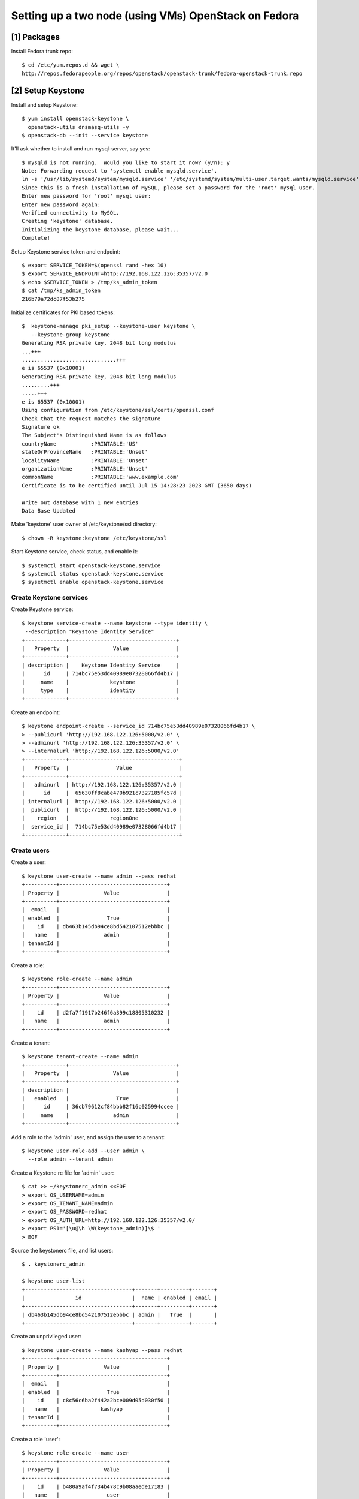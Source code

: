 Setting up a two node (using VMs) OpenStack on Fedora
=====================================================

[1] Packages
------------

Install Fedora trunk repo::

    $ cd /etc/yum.repos.d && wget \
    http://repos.fedorapeople.org/repos/openstack/openstack-trunk/fedora-openstack-trunk.repo


[2] Setup Keystone
------------------

Install and setup Keystone::

    $ yum install openstack-keystone \
      openstack-utils dnsmasq-utils -y
    $ openstack-db --init --service keystone

It'll ask whether to install and run mysql-server, say yes::

    $ mysqld is not running.  Would you like to start it now? (y/n): y
    Note: Forwarding request to 'systemctl enable mysqld.service'.
    ln -s '/usr/lib/systemd/system/mysqld.service' '/etc/systemd/system/multi-user.target.wants/mysqld.service'
    Since this is a fresh installation of MySQL, please set a password for the 'root' mysql user.
    Enter new password for 'root' mysql user: 
    Enter new password again: 
    Verified connectivity to MySQL.
    Creating 'keystone' database.
    Initializing the keystone database, please wait...
    Complete!


Setup Keystone service token and endpoint::

    $ export SERVICE_TOKEN=$(openssl rand -hex 10)
    $ export SERVICE_ENDPOINT=http://192.168.122.126:35357/v2.0
    $ echo $SERVICE_TOKEN > /tmp/ks_admin_token
    $ cat /tmp/ks_admin_token 
    216b79a72dc87f53b275


Initialize certificates for PKI based tokens::

    $  keystone-manage pki_setup --keystone-user keystone \
       --keystone-group keystone
    Generating RSA private key, 2048 bit long modulus
    ...+++
    ..............................+++
    e is 65537 (0x10001)
    Generating RSA private key, 2048 bit long modulus
    .........+++
    .....+++
    e is 65537 (0x10001)
    Using configuration from /etc/keystone/ssl/certs/openssl.conf
    Check that the request matches the signature
    Signature ok
    The Subject's Distinguished Name is as follows
    countryName           :PRINTABLE:'US'
    stateOrProvinceName   :PRINTABLE:'Unset'
    localityName          :PRINTABLE:'Unset'
    organizationName      :PRINTABLE:'Unset'
    commonName            :PRINTABLE:'www.example.com'
    Certificate is to be certified until Jul 15 14:28:23 2023 GMT (3650 days)
    
    Write out database with 1 new entries
    Data Base Updated


Make 'keystone' user owner of /etc/keystone/ssl directory::

    $ chown -R keystone:keystone /etc/keystone/ssl 
 

Start Keystone service, check status, and enable it::

    $ systemctl start openstack-keystone.service
    $ systemctl status openstack-keystone.service
    $ sysetmctl enable openstack-keystone.service


Create Keystone services
~~~~~~~~~~~~~~~~~~~~~~~~

Create Keystone service::

    $ keystone service-create --name keystone --type identity \
     --description "Keystone Identity Service"
    +-------------+----------------------------------+
    |   Property  |              Value               |
    +-------------+----------------------------------+
    | description |    Keystone Identity Service     |
    |      id     | 714bc75e53dd40989e07328066fd4b17 |
    |     name    |             keystone             |
    |     type    |             identity             |
    +-------------+----------------------------------+

Create an endpoint::

    $ keystone endpoint-create --service_id 714bc75e53dd40989e07328066fd4b17 \
    > --publicurl 'http://192.168.122.126:5000/v2.0' \
    > --adminurl 'http://192.168.122.126:35357/v2.0' \
    > --internalurl 'http://192.168.122.126:5000/v2.0'
    +-------------+-----------------------------------+
    |   Property  |               Value               |
    +-------------+-----------------------------------+
    |   adminurl  | http://192.168.122.126:35357/v2.0 |
    |      id     |  65630ff8cabe470b921c7327185fc57d |
    | internalurl |  http://192.168.122.126:5000/v2.0 |
    |  publicurl  |  http://192.168.122.126:5000/v2.0 |
    |    region   |             regionOne             |
    |  service_id |  714bc75e53dd40989e07328066fd4b17 |
    +-------------+-----------------------------------+


Create users
~~~~~~~~~~~~

Create a user::

    $ keystone user-create --name admin --pass redhat
    +----------+----------------------------------+
    | Property |              Value               |
    +----------+----------------------------------+
    |  email   |                                  |
    | enabled  |               True               |
    |    id    | db463b145db94ce8bd542107512ebbbc |
    |   name   |              admin               |
    | tenantId |                                  |
    +----------+----------------------------------+


Create a role::

    $ keystone role-create --name admin 
    +----------+----------------------------------+
    | Property |              Value               |
    +----------+----------------------------------+
    |    id    | d2fa7f1917b246f6a399c18805310232 |
    |   name   |              admin               |
    +----------+----------------------------------+


Create a tenant::

    $ keystone tenant-create --name admin
    +-------------+----------------------------------+
    |   Property  |              Value               |
    +-------------+----------------------------------+
    | description |                                  |
    |   enabled   |               True               |
    |      id     | 36cb79612cf84bbb82f16c025994ccee |
    |     name    |              admin               |
    +-------------+----------------------------------+


Add a role to the 'admin' user, and assign the user to a tenant::

    $ keystone user-role-add --user admin \
      --role admin --tenant admin


Create a Keystone rc file for 'admin' user::

    $ cat >> ~/keystonerc_admin <<EOF
    > export OS_USERNAME=admin
    > export OS_TENANT_NAME=admin
    > export OS_PASSWORD=redhat
    > export OS_AUTH_URL=http://192.168.122.126:35357/v2.0/
    > export PS1='[\u@\h \W(keystone_admin)]\$ '
    > EOF


Source the keystonerc file, and list users::

    $ . keystonerc_admin 

    $ keystone user-list
    +----------------------------------+-------+---------+-------+
    |                id                |  name | enabled | email |
    +----------------------------------+-------+---------+-------+
    | db463b145db94ce8bd542107512ebbbc | admin |   True  |       |
    +----------------------------------+-------+---------+-------+


Create an unprivileged user::

    $ keystone user-create --name kashyap --pass redhat
    +----------+----------------------------------+
    | Property |              Value               |
    +----------+----------------------------------+
    |  email   |                                  |
    | enabled  |               True               |
    |    id    | c8c56c6ba2f442a2bce009d05d030f50 |
    |   name   |             kashyap              |
    | tenantId |                                  |
    +----------+----------------------------------+


Create a role 'user'::

    $ keystone role-create --name user
    +----------+----------------------------------+
    | Property |              Value               |
    +----------+----------------------------------+
    |    id    | b480a9af4f734b478c9b08aaede17183 |
    |   name   |               user               |
    +----------+----------------------------------+

Create a tenant::

    $ keystone tenant-create --name ostenant
    +-------------+----------------------------------+
    |   Property  |              Value               |
    +-------------+----------------------------------+
    | description |                                  |
    |   enabled   |               True               |
    |      id     | 7534bb0241584f06a8a9263bbdb9e3f6 |
    |     name    |             ostenant             |
    +-------------+----------------------------------+

Associate the user to the role and tenant::

    $ keystone user-role-add --user kashyap \
      --role user --tenant ostenant

Create a Keystone rc file for the user::

    $ cat >> ~/keystonerc_kashyap <<EOF
    > export OS_USERNAME=kashyap
    > export OS_TENANT_NAME=ostenant
    > export OS_PASSWORD=redhat
    > export OS_AUTH_URL=http://192.168.122.126:35357/v2.0/
    > export PS1='[\u@\h \W(keystone_kashyap)]\$ '
    > EOF

(Optionally, test it)::

   $ . keystonerc_kashyap
   $ keystone user-list
   $ . keystonerc_admin
   $ keystone user-list


Turn off Qpid authentication (for test deployment)
~~~~~~~~~~~~~~~~~~~~~~~~~~~~~~~~~~~~~~~~~~~~~~~~~~

   $ yum install qpid-cpp-server -y
   $ sed -i 's/auth=.*/auth=no/g' /etc/qpidd.conf
   $ systemctl start qpidd.service
   $ systemctl enable qpidd.service


[3] Setup Glance
----------------

Install
~~~~~~~

    $ yum install openstack-glance -y

Initialize the Glance database::

    $ openstack-db --init --service glance
    Please enter the password for the 'root' MySQL user: 
    Verified connectivity to MySQL.
    Creating 'glance' database.
    Initializing the glance database, please wait...
    Complete!


Integrate Glance with Keystone
~~~~~~~~~~~~~~~~~~~~~~~~~~~~~~

Create a 'services' tenant, which will be the credentials used by
individual services 
::

    $ keystone tenant-create --name services
    +-------------+----------------------------------+
    |   Property  |              Value               |
    +-------------+----------------------------------+
    | description |                                  |
    |   enabled   |               True               |
    |      id     | 3bfff90676ce4902bd2c207388f28488 |
    |     name    |             services             |
    +-------------+----------------------------------+


Create a user for Glance::

    $ keystone user-create --name glance --pass redhat
    +----------+----------------------------------+
    | Property |              Value               |
    +----------+----------------------------------+
    |  email   |                                  |
    | enabled  |               True               |
    |    id    | 902a7cc3f9a74baf9bb9d0dc71042c0d |
    |   name   |              glance              |
    | tenantId |                                  |
    +----------+----------------------------------+


Associate the user with the 'services' tenant::

    $ keystone user-role-add --user glance \
      --role admin --tenant services


Update the glance-api.conf::

    $ openstack-config --set /etc/glance/glance-api.conf \
      paste_deploy flavor keystone
    $ openstack-config --set /etc/glance/glance-api.conf \
      keystone_authtoken admin_tenant_name services
    $ openstack-config --set /etc/glance/glance-api.conf \
      keystone_authtoken admin_user glance
    $ openstack-config --set /etc/glance/glance-api.conf \
      keystone_authtoken admin_password redhat


Update the glance-registry.conf::

    $ openstack-config --set /etc/glance/glance-registry.conf \
      paste_deploy flavor keystone
    $ openstack-config --set /etc/glance/glance-registry.conf \
      keystone_authtoken admin_tenant_name services
    $ openstack-config --set /etc/glance/glance-registry.conf \
      keystone_authtoken admin_user glance
    $ openstack-config --set /etc/glance/glance-registry.conf \
      keystone_authtoken admin_password redhat


Start the 'openstack-glance-registry' service, check the status, and
enable the service
::

    $ systemctl start openstack-glance-registry.service
    $ systemctl status openstack-glance-registry.service
    $ systemctl enable openstack-glance-registry.service


Install python-cinderclient package and start the glance-api.service::

    $ yum install python-cinderclient -y
    $ systemctl start openstack-glance-api.service
    $ systemctl status openstack-glance-api.service
    $ systemctl enable openstack-glance-api.service


Create glance service and an endpoint::

    $ keystone service-create --name glance --type image --description
    "Glance Image Service"
    +-------------+----------------------------------+
    |   Property  |              Value               |
    +-------------+----------------------------------+
    | description |       Glance Image Service       |
    |      id     | 4eb17742f585461b836bb38548893874 |
    |     name    |              glance              |
    |     type    |              image               |
    +-------------+----------------------------------+


Create endpoint::

    keystone endpoint-create --service_id 4eb17742f585461b836bb38548893874 \
    --publicurl http://192.168.122.126:9292 \
    --adminurl http://192.168.122.126:9292 \
    --internalurl http://192.168.122.126:9292
    +-------------+----------------------------------+
    |   Property  |              Value               |
    +-------------+----------------------------------+
    |   adminurl  |   http://192.168.122.126:9292    |
    |      id     | 9a28d7b761204774a5539c4a694f1a35 |
    | internalurl |   http://192.168.122.126:9292    |
    |  publicurl  |   http://192.168.122.126:9292    |
    |    region   |            regionOne             |
    |  service_id | 4eb17742f585461b836bb38548893874 |
    +-------------+----------------------------------+


Check if endpoint was created successfully::

    $ glance index

(The above command should return an empty table.)


Add an image to Glance
~~~~~~~~~~~~~~~~~~~~~~

Import Fedora 19 image into glance::

    $ glance image-create --name fedora19 --is-public true \
      --disk-format qcow2 --container-format bare \
      < Fedora-x86_64-19-20130627-sda.qcow2

List it::

    $ glance image-list


[4] Setup Cinder
----------------

Install
~~~~~~~

    $ keystone user-create --name cinder --pass redhat
    +----------+----------------------------------+
    | Property |              Value               |
    +----------+----------------------------------+
    |  email   |                                  |
    | enabled  |               True               |
    |    id    | b8b51e3a3d884723989c1786a7950a9e |
    |   name   |              cinder              |
    | tenantId |                                  |
    +----------+----------------------------------+
    
    
Add an 'admin' role, and associate the user with it::

    $ keystone user-role-add --user cinder \
      --role admin --tenant services

    $ yum install openstack-cinder -y


Configure Cinder
~~~~~~~~~~~~~~~~

Initialize mysql database::

    $ openstack-db --init --service cinder
    Please enter the password for the 'root' MySQL user: 
    Verified connectivity to MySQL.
    Creating 'cinder' database.
    Initializing the cinder database, please wait...
    Complete!


Update cinder.conf with Keystone credentail data for Cinder::

    $ openstack-config --set /etc/cinder/cinder.conf \
      DEFAULT auth_strategy keystone
    $ openstack-config --set /etc/cinder/cinder.conf \
      keystone_authtoken admin_tenant_name services
    $ openstack-config --set /etc/cinder/cinder.conf \
      keystone_authtoken admin_user cinder
    $ openstack-config --set /etc/cinder/cinder.conf \
      keystone_authtoken admin_password redhat


Update QPID configuration for Cinder::

    $ openstack-config --set /etc/cinder/cinder.conf \
      DEFAULT qpid_hostname 192.168.122.126
    $ openstack-config --set /etc/cinder/cinder.conf \
      DEFAULT qpid_port 5672


Cinder Volumes
~~~~~~~~~~~~~~

Create::

    $ dd if=/dev/zero of=/cinder-volumes bs=1 count=0 seek=5G
    0+0 records in
    0+0 records out
    0 bytes (0 B) copied, 0.000237208 s, 0.0 kB/s
    

Setup loop device::

    $ losetup -fv /cinder-volumes 


List the loop devices::

    $ losetup -l
    NAME       SIZELIMIT OFFSET AUTOCLEAR RO BACK-FILE
    /dev/loop0         0      0         0  0 /cinder-volumes


Create volume group::

    $ vgcreate cinder-volumes /dev/loop0
      WARNING: Failed to connect to lvmetad: No such file or directory. Falling back to internal scanning.
      No physical volume label read from /dev/loop0
      Physical volume "/dev/loop0" successfully created
      Volume group "cinder-volumes" successfully created


Enable and start the LVM2 service::

    $ systemctl enable lvm2-lvmetad.service
    $ systemctl start lvm2-lvmetad.service
    $ systemctl status lvm2-lvmetad.service

Display the volume group::

    $ vgdisplay cinder-volumes
      WARNING: Failed to connect to lvmetad: No such file or directory. Falling back to internal scanning.
      --- Volume group ---
      VG Name               cinder-volumes
      System ID             
      Format                lvm2
      Metadata Areas        1
      Metadata Sequence No  1
      VG Access             read/write
      VG Status             resizable
      MAX LV                0
      Cur LV                0
      Open LV               0
      Max PV                0
      Cur PV                1
      Act PV                1
      VG Size               5.00 GiB
      PE Size               4.00 MiB
      Total PE              1279
      Alloc PE / Size       0 / 0   
      Free  PE / Size       1279 / 5.00 GiB
      VG UUID               ORCGXI-pjJc-ORFG-l9bE-Iy2y-DTyb-EgIm2E


Update ISCSI targets.conf with Cinder volume config info, start the
service, and enable it::

    $ echo "include /etc/cinder/volumes/*" >> /etc/tgt/targets.conf
    $ systemctl start tgtd.service
    $ systemctl status tgtd.service
    $ systemctl enable tgtd.service


Start Cinder-{api,scheduler,volume} services and check their status (to
ensure they're running
::

    $ systemctl start openstack-cinder-api.service
    $ systemctl status openstack-cinder-api.service
    $ systemctl start openstack-cinder-scheduler.service
    $ systemctl status openstack-cinder-scheduler.service
    $ systemctl start openstack-cinder-volume.service


Enable the above service::

    $ systemctl enable openstack-cinder-api.service
    $ systemctl enable openstack-cinder-scheduler.service
    $ systemctl enable openstack-cinder-volume.service


Integrate Cinder with Keystone
------------------------------

Create Cinder service::

    $ keystone service-create --name cinder \
      --type volume --description "Cinder Volume Service"
    +-------------+----------------------------------+
    |   Property  |              Value               |
    +-------------+----------------------------------+
    | description |      Cinder Volume Service       |
    |      id     | 4c1528ccee0340d8be5945a31dba4474 |
    |     name    |              cinder              |
    |     type    |              volume              |
    +-------------+----------------------------------+


Create Cinder end point::

    $ keystone endpoint-create --service_id 4c1528ccee0340d8be5945a31dba4474 \
    --publicurl "http://192.168.122.126:8776/v1/\$(tenant_id)s" \
    --adminurl "http://192.168.122.126:8776/v1/\$(tenant_id)s" \
    --internalurl "http://192.168.122.126:8776/v1/\$(tenant_id)s"
    +-------------+----------------------------------------------+
    |   Property  |                    Value                     |
    +-------------+----------------------------------------------+
    |   adminurl  | http://192.168.122.126:8776/v1/$(tenant_id)s |
    |      id     |       0bcbf485e60c4851ba73dbb6b1f841c8       |
    | internalurl | http://192.168.122.126:8776/v1/$(tenant_id)s |
    |  publicurl  | http://192.168.122.126:8776/v1/$(tenant_id)s |
    |    region   |                  regionOne                   |
    |  service_id |       4c1528ccee0340d8be5945a31dba4474       |
    +-------------+----------------------------------------------+


Test Cinder
-----------

Create a test volume::

    $ cinder create --display-name testvol 1
    +---------------------+--------------------------------------+
    |       Property      |                Value                 |
    +---------------------+--------------------------------------+
    |     attachments     |                  []                  |
    |  availability_zone  |                 nova                 |
    |       bootable      |                False                 |
    |      created_at     |      2013-07-18T06:22:54.455270      |
    | display_description |                 None                 |
    |     display_name    |               testvol                |
    |          id         | 1ba76a69-4a37-4715-958d-208f0764c437 |
    |       metadata      |                  {}                  |
    |         size        |                  1                   |
    |     snapshot_id     |                 None                 |
    |     source_volid    |                 None                 |
    |        status       |               creating               |
    |     volume_type     |                 None                 |
    +---------------------+--------------------------------------+


List logical volumes::

    $ lvs | grep cinder-volumes
    volume-1ba76a69-4a37-4715-958d-208f0764c437 cinder-volumes -wi-ao--- 1.00g


[5] Setup Quamtum
-----------------

Install
~~~~~~~

Packages::

    # FIXME: The below --skip-broken is just a workaround.
    $ yum install python-neutronclient \
      openstack-quantum openstack-quantum-openvswitch \
      --skip-broken -y
   

Start and enable the Open vSwitch (OVS) service::

    $ systemctl start openvswitch.service
    $ systemctl status openvswitch.service


Add an Open vSwitch bridge, and list the contents of OVS database::

    $ ovs-vsctl add-br br-int
    $ ovs-vsctl show
    f7ab97ce-df69-480f-8471-f367e2aa4bbc
        Bridge br-int
            Port br-int
                Interface br-int
                    type: internal
        ovs_version: "1.10.0"


Before proceeding further, add a network card to the controller node:

    $ virsh attach-interface --domain fedostk --type bridge 
      --source virbr1  --model virtio --mac 52:54:00:4e:72:6e 


Add an interface file::

    $ cat <<EOF > /etc/sysconfig/network-scripts/ifcfg-eth1
    DEVICE=eth1
    BOOTPROTO=static
    NM_CONTROLLED=no
    ONBOOT=yes
    TYPE=Ethernet
    EOF

    $ ifup eth1

    $ ovs-vsctl add-br br-eth1

    $ ovs-vsctl show
    f7ab97ce-df69-480f-8471-f367e2aa4bbc
        Bridge "br-eth1"
            Port "br-eth1"
                Interface "br-eth1"
                    type: internal
        Bridge br-int
            Port br-int
                Interface br-int
                    type: internal
        ovs_version: "1.10.0"


    $ ovs-vsctl add-port br-eth1 eth1

    $ ovs-vsctl show
    f7ab97ce-df69-480f-8471-f367e2aa4bbc
        Bridge "br-eth1"
            Port "br-eth1"
                Interface "br-eth1"
                    type: internal
            Port "eth1"
                Interface "eth1"
        Bridge br-int
            Port br-int
                Interface br-int
                    type: internal
        ovs_version: "1.10.0"


Add an external network bridge::

    $ cat <<EOF > /etc/sysconfig/network-scripts/ifcfg-br-ex
    DEVICE=br-ex
    BOOTPROTO=static
    ONBOOT=yes
    IPADDR=192.168.122.126
    NETMASK=255.255.255.0
    GATEWAY=192.168.122.1
    EOF


Take backup of eth0::

    $ cp /etc/sysconfig/network-scripts/ifcfg-eth0 \
      /root/ifcfg-eth0-backup


Unconfigure eth0::

    $ cat <<EOF > /etc/sysconfig/network-scripts/ifcfg-eth0
    DEVICE=eth0
    TYPE=Ethernet
    ONBOOT="yes"
    NM_CONTROLLED=no
    BOOTPROTO=static
    EOF

Create external bridge and attach it to eth0::

    $ ovs-vsctl add-br br-ex
    [265369.820293] device br-ex entered promiscuous mode

    $ ovs-vsctl add-port br-ex eth0
    [265392.657220] device eth0 entered promiscuous mode


Display OVS database contents::

    $ ovs-vsctl show
    f7ab97ce-df69-480f-8471-f367e2aa4bbc
        Bridge br-ex
            Port br-ex
                Interface br-ex
                    type: internal
            Port "eth0"
                Interface "eth0"
        Bridge "br-eth1"
            Port "br-eth1"
                Interface "br-eth1"
                    type: internal
            Port "eth1"
                Interface "eth1"
        Bridge br-int
            Port br-int
                Interface br-int
                    type: internal
        ovs_version: "1.10.0"

Restart networking::

    $ systemctl stop NetworkManager

    $ systemctl restart network

    $ systemctl status network.service
    network.service - LSB: Bring up/down networking
       Loaded: loaded (/etc/rc.d/init.d/network)
       Active: active (exited) since Sat 2013-07-20 11:45:25 EDT; 1min 11s ago
      Process: 23589 ExecStart=/etc/rc.d/init.d/network start (code=exited, status=0/SUCCESS)
    
    Jul 20 11:45:22 fedostk network[23589]: Bringing up loopback interface:  [  ...]
    Jul 20 11:45:23 fedostk network[23589]: Bringing up interface br-ex:  [  OK  ]
    Jul 20 11:45:24 fedostk network[23589]: Bringing up interface eth0:  [  OK  ]
    Jul 20 11:45:25 fedostk network[23589]: Bringing up interface eth1:  [  OK  ]
    Jul 20 11:45:25 fedostk systemd[1]: Started LSB: Bring up/down networking.


    $ service network status
    Configured devices:
    lo br-ex eth0 eth1
    Currently active devices:
    lo eth0 br-int eth1 br-eth1 br-ex



Finally, the br-ex interface should have the IP address::

    $ ifconfig br-ex
    br-ex: flags=67<UP,BROADCAST,RUNNING>  mtu 1500
            inet 192.168.122.126  netmask 255.255.255.0  broadcast 192.168.122.255
            inet6 fe80::f47b:7cff:fe56:7949  prefixlen 64  scopeid 0x20<link>
            ether f6:7b:7c:56:79:49  txqueuelen 0  (Ethernet)
            RX packets 69564  bytes 3602422 (3.4 MiB)
            RX errors 0  dropped 67886  overruns 0  frame 0
            TX packets 32  bytes 2336 (2.2 KiB)
            TX errors 0  dropped 0 overruns 0  carrier 0  collisions 0

    $ route -n
    Kernel IP routing table
    Destination     Gateway         Genmask         Flags Metric Ref    Use Iface
    0.0.0.0         192.168.122.1   0.0.0.0         UG    0      0        0 br-ex
    169.254.0.0     0.0.0.0         255.255.0.0     U     1002   0        0 eth0
    169.254.0.0     0.0.0.0         255.255.0.0     U     1006   0        0 eth1
    169.254.0.0     0.0.0.0         255.255.0.0     U     1008   0        0 br-ex
    192.168.122.0   0.0.0.0         255.255.255.0   U     0      0        0 br-ex


